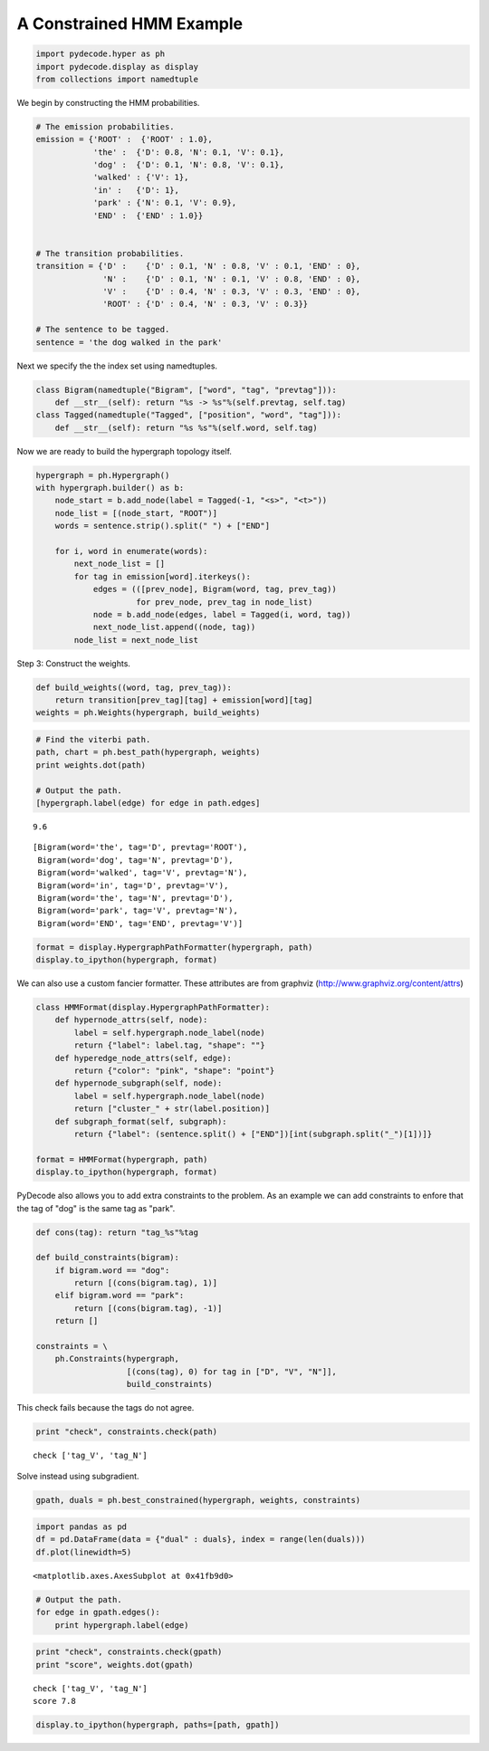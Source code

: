 
A Constrained HMM Example
-------------------------


.. code:: python

    import pydecode.hyper as ph
    import pydecode.display as display
    from collections import namedtuple
We begin by constructing the HMM probabilities.

.. code:: python

    # The emission probabilities.
    emission = {'ROOT' :  {'ROOT' : 1.0},
                'the' :  {'D': 0.8, 'N': 0.1, 'V': 0.1},
                'dog' :  {'D': 0.1, 'N': 0.8, 'V': 0.1},
                'walked' : {'V': 1},
                'in' :   {'D': 1},
                'park' : {'N': 0.1, 'V': 0.9},
                'END' :  {'END' : 1.0}}
          
    
    # The transition probabilities.
    transition = {'D' :    {'D' : 0.1, 'N' : 0.8, 'V' : 0.1, 'END' : 0},
                  'N' :    {'D' : 0.1, 'N' : 0.1, 'V' : 0.8, 'END' : 0},
                  'V' :    {'D' : 0.4, 'N' : 0.3, 'V' : 0.3, 'END' : 0},
                  'ROOT' : {'D' : 0.4, 'N' : 0.3, 'V' : 0.3}}
    
    # The sentence to be tagged.
    sentence = 'the dog walked in the park'
Next we specify the the index set using namedtuples.

.. code:: python

    class Bigram(namedtuple("Bigram", ["word", "tag", "prevtag"])):
        def __str__(self): return "%s -> %s"%(self.prevtag, self.tag)
    class Tagged(namedtuple("Tagged", ["position", "word", "tag"])):
        def __str__(self): return "%s %s"%(self.word, self.tag)
Now we are ready to build the hypergraph topology itself.

.. code:: python

    hypergraph = ph.Hypergraph()                      
    with hypergraph.builder() as b:
        node_start = b.add_node(label = Tagged(-1, "<s>", "<t>"))
        node_list = [(node_start, "ROOT")]
        words = sentence.strip().split(" ") + ["END"]
            
        for i, word in enumerate(words):
            next_node_list = []
            for tag in emission[word].iterkeys():
                edges = (([prev_node], Bigram(word, tag, prev_tag))
                         for prev_node, prev_tag in node_list)
                node = b.add_node(edges, label = Tagged(i, word, tag))
                next_node_list.append((node, tag))
            node_list = next_node_list
Step 3: Construct the weights.

.. code:: python

    def build_weights((word, tag, prev_tag)):
        return transition[prev_tag][tag] + emission[word][tag] 
    weights = ph.Weights(hypergraph, build_weights)
.. code:: python

    # Find the viterbi path.
    path, chart = ph.best_path(hypergraph, weights)
    print weights.dot(path)
    
    # Output the path.
    [hypergraph.label(edge) for edge in path.edges]

.. parsed-literal::

    9.6




.. parsed-literal::

    [Bigram(word='the', tag='D', prevtag='ROOT'),
     Bigram(word='dog', tag='N', prevtag='D'),
     Bigram(word='walked', tag='V', prevtag='N'),
     Bigram(word='in', tag='D', prevtag='V'),
     Bigram(word='the', tag='N', prevtag='D'),
     Bigram(word='park', tag='V', prevtag='N'),
     Bigram(word='END', tag='END', prevtag='V')]



.. code:: python

    format = display.HypergraphPathFormatter(hypergraph, path)
    display.to_ipython(hypergraph, format)



.. image:: hmm_files/hmm_11_0.png



We can also use a custom fancier formatter. These attributes are from
graphviz (http://www.graphviz.org/content/attrs)

.. code:: python

    class HMMFormat(display.HypergraphPathFormatter):
        def hypernode_attrs(self, node):
            label = self.hypergraph.node_label(node)
            return {"label": label.tag, "shape": ""}
        def hyperedge_node_attrs(self, edge):
            return {"color": "pink", "shape": "point"}
        def hypernode_subgraph(self, node):
            label = self.hypergraph.node_label(node)
            return ["cluster_" + str(label.position)]
        def subgraph_format(self, subgraph):
            return {"label": (sentence.split() + ["END"])[int(subgraph.split("_")[1])]}
    
    format = HMMFormat(hypergraph, path)
    display.to_ipython(hypergraph, format)



.. image:: hmm_files/hmm_13_0.png



PyDecode also allows you to add extra constraints to the problem. As an
example we can add constraints to enfore that the tag of "dog" is the
same tag as "park".

.. code:: python

    
    def cons(tag): return "tag_%s"%tag
    
    def build_constraints(bigram):
        if bigram.word == "dog":
            return [(cons(bigram.tag), 1)]
        elif bigram.word == "park":
            return [(cons(bigram.tag), -1)]
        return []
    
    constraints = \
        ph.Constraints(hypergraph, 
                       [(cons(tag), 0) for tag in ["D", "V", "N"]], 
                       build_constraints)
This check fails because the tags do not agree.

.. code:: python

    print "check", constraints.check(path)

.. parsed-literal::

    check ['tag_V', 'tag_N']


Solve instead using subgradient.

.. code:: python

    gpath, duals = ph.best_constrained(hypergraph, weights, constraints)
.. code:: python

    import pandas as pd
    df = pd.DataFrame(data = {"dual" : duals}, index = range(len(duals)))
    df.plot(linewidth=5)



.. parsed-literal::

    <matplotlib.axes.AxesSubplot at 0x41fb9d0>




.. image:: hmm_files/hmm_20_1.png


.. code:: python

    # Output the path.
    for edge in gpath.edges():
        print hypergraph.label(edge)
.. code:: python

    print "check", constraints.check(gpath)
    print "score", weights.dot(gpath)

.. parsed-literal::

    check ['tag_V', 'tag_N']
    score 7.8


.. code:: python

    display.to_ipython(hypergraph, paths=[path, gpath])



.. image:: hmm_files/hmm_23_0.png


